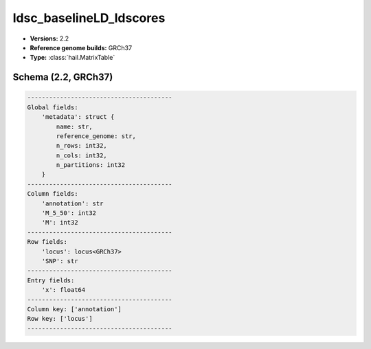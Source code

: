 .. _ldsc_baselineLD_ldscores:

ldsc_baselineLD_ldscores
========================

*  **Versions:** 2.2
*  **Reference genome builds:** GRCh37
*  **Type:** :class:`hail.MatrixTable`

Schema (2.2, GRCh37)
~~~~~~~~~~~~~~~~~~~~

.. code-block:: text

    ----------------------------------------
    Global fields:
        'metadata': struct {
            name: str,
            reference_genome: str,
            n_rows: int32,
            n_cols: int32,
            n_partitions: int32
        }
    ----------------------------------------
    Column fields:
        'annotation': str
        'M_5_50': int32
        'M': int32
    ----------------------------------------
    Row fields:
        'locus': locus<GRCh37>
        'SNP': str
    ----------------------------------------
    Entry fields:
        'x': float64
    ----------------------------------------
    Column key: ['annotation']
    Row key: ['locus']
    ----------------------------------------

